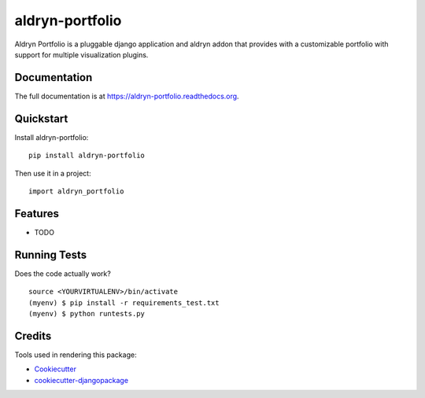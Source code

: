 =============================
aldryn-portfolio
=============================

.. image:: https://badge.fury.io/py/aldryn-portfolio.png
    :target: https://badge.fury.io/py/aldryn-portfolio

.. image:: https://travis-ci.org/tobiaghiraldini/aldryn-portfolio.png?branch=master
    :target: https://travis-ci.org/tobiaghiraldini/aldryn-portfolio

Aldryn Portfolio is a pluggable django application and aldryn addon that provides with a customizable portfolio with support for multiple visualization plugins.

Documentation
-------------

The full documentation is at https://aldryn-portfolio.readthedocs.org.

Quickstart
----------

Install aldryn-portfolio::

    pip install aldryn-portfolio

Then use it in a project::

    import aldryn_portfolio

Features
--------

* TODO

Running Tests
--------------

Does the code actually work?

::

    source <YOURVIRTUALENV>/bin/activate
    (myenv) $ pip install -r requirements_test.txt
    (myenv) $ python runtests.py

Credits
---------

Tools used in rendering this package:

*  Cookiecutter_
*  `cookiecutter-djangopackage`_

.. _Cookiecutter: https://github.com/audreyr/cookiecutter
.. _`cookiecutter-djangopackage`: https://github.com/pydanny/cookiecutter-djangopackage
